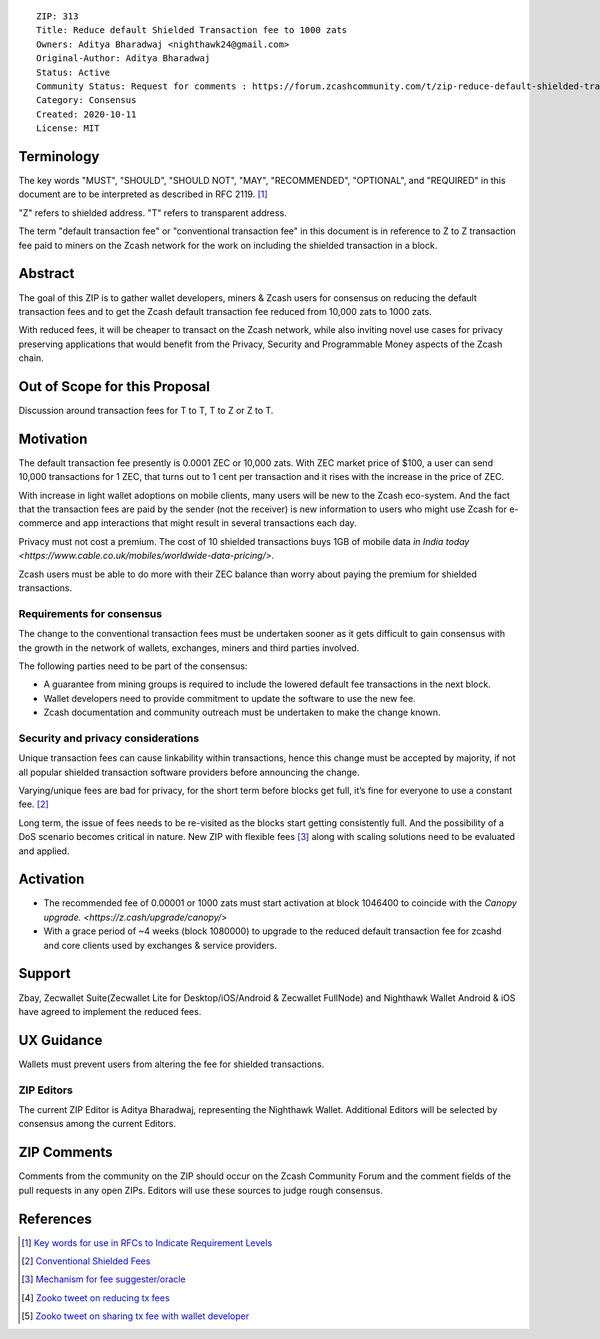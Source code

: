 ::

  ZIP: 313
  Title: Reduce default Shielded Transaction fee to 1000 zats
  Owners: Aditya Bharadwaj <nighthawk24@gmail.com>
  Original-Author: Aditya Bharadwaj
  Status: Active
  Community Status: Request for comments : https://forum.zcashcommunity.com/t/zip-reduce-default-shielded-transaction-fee-to-1000-zats/37566
  Category: Consensus
  Created: 2020-10-11
  License: MIT


Terminology
===========

The key words "MUST", "SHOULD", "SHOULD NOT", "MAY", "RECOMMENDED",
"OPTIONAL", and "REQUIRED" in this document are to be interpreted as
described in RFC 2119. [#RFC2119]_

"Z" refers to shielded address.
"T" refers to transparent address.

The term "default transaction fee" or "conventional transaction fee"
in this document is in reference to Z to Z transaction fee paid
to miners on the Zcash network for the work on including
the shielded transaction in a block.


Abstract
========

The goal of this ZIP is to gather wallet developers, miners & Zcash users
for consensus on reducing the default transaction fees and
to get the Zcash default transaction fee reduced from 10,000 zats
to 1000 zats.

With reduced fees, it will be cheaper to transact on the Zcash network,
while also inviting novel use cases for privacy
preserving applications that would benefit from the Privacy,
Security and Programmable Money aspects of the Zcash chain.


Out of Scope for this Proposal
============

Discussion around transaction fees for T to T, T to Z or Z to T.


Motivation
============

The default transaction fee presently is 0.0001 ZEC or 10,000 zats.
With ZEC market price of $100, a user can send 10,000 transactions
for 1 ZEC, that turns out to 1 cent per transaction and it rises
with the increase in the price of ZEC.

With increase in light wallet adoptions on mobile clients, many users
will be new to the Zcash eco-system. And the fact that the
transaction fees are paid by the sender (not the receiver) is
new information to users who might use Zcash for e-commerce
and app interactions that might result in several transactions each day.

Privacy must not cost a premium. The cost of 10 shielded transactions
buys 1GB of mobile data `in India today <https://www.cable.co.uk/mobiles/worldwide-data-pricing/>`.

Zcash users must be able to do more with their ZEC balance
than worry about paying the premium for shielded transactions.


Requirements for consensus
-------------------------

The change to the conventional transaction fees must be undertaken sooner
as it gets difficult to gain consensus with the growth in the network
of wallets, exchanges, miners and third parties involved.

The following parties need to be part of the consensus:

* A guarantee from mining groups is required to include the lowered default fee transactions in the next block.
* Wallet developers need to provide commitment to update the software to use the new fee.
* Zcash documentation and community outreach must be undertaken to make the change known.


Security and privacy considerations
-----------

Unique transaction fees can cause linkability within transactions,
hence this change must be accepted by majority, if not all popular
shielded transaction software providers before announcing the change.

Varying/unique fees are bad for privacy, for the short term before blocks get full,
it’s fine for everyone to use a constant fee. [#nathan-1]_

Long term, the issue of fees needs to be re-visited as the blocks start getting consistently full.
And the possibility of a DoS scenario becomes critical in nature. New ZIP with flexible fees [#ian-1]_
along with scaling solutions need to be evaluated and applied.


Activation
============

* The recommended fee of 0.00001 or 1000 zats must start activation at block 1046400 to coincide with the `Canopy upgrade. <https://z.cash/upgrade/canopy/>`
* With a grace period of ~4 weeks (block 1080000) to upgrade to the reduced default transaction fee for zcashd and core clients used by exchanges & service providers.


Support
============

Zbay, Zecwallet Suite(Zecwallet Lite for Desktop/iOS/Android & Zecwallet FullNode) and Nighthawk Wallet Android & iOS have agreed to implement the reduced fees.


UX Guidance
============

Wallets must prevent users from altering the fee for shielded transactions.


ZIP Editors
-----------

The current ZIP Editor is Aditya Bharadwaj, representing the Nighthawk Wallet.
Additional Editors will be selected by consensus among the current Editors.


ZIP Comments
============

Comments from the community on the ZIP should occur on the Zcash
Community Forum and the comment fields of the pull requests in
any open ZIPs. Editors will use these sources to judge rough consensus.


References
==========

.. [#RFC2119] `Key words for use in RFCs to Indicate Requirement Levels <https://www.rfc-editor.org/rfc/rfc2119.html>`_
.. [#nathan-1] `Conventional Shielded Fees <https://forum.zcashcommunity.com/t/zip-reduce-default-shielded-transaction-fee-to-1000-zats/37566/40>`_
.. [#ian-1] `Mechanism for fee suggester/oracle <https://forum.zcashcommunity.com/t/zip-reduce-default-shielded-transaction-fee-to-1000-zats/37566/31>`_
.. [#zooko-1] `Zooko tweet on reducing tx fees <https://twitter.com/zooko/status/1295032258282156034?s=20>`_
.. [#zooko-2] `Zooko tweet on sharing tx fee with wallet developer <https://twitter.com/zooko/status/1295032621294956545?s=20>`_
